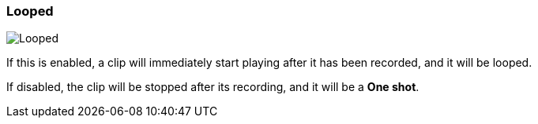 ifdef::pdf-theme[[[inspector-matrix-recording-looped,Looped]]]
ifndef::pdf-theme[[[inspector-matrix-recording-looped,Looped]]]
=== Looped

image::playtime::generated/screenshots/elements/inspector/matrix/recording-looped.png[Looped]

If this is enabled, a clip will immediately start playing after it has been recorded, and it will be looped.

If disabled, the clip will be stopped after its recording, and it will be a **One shot**.

